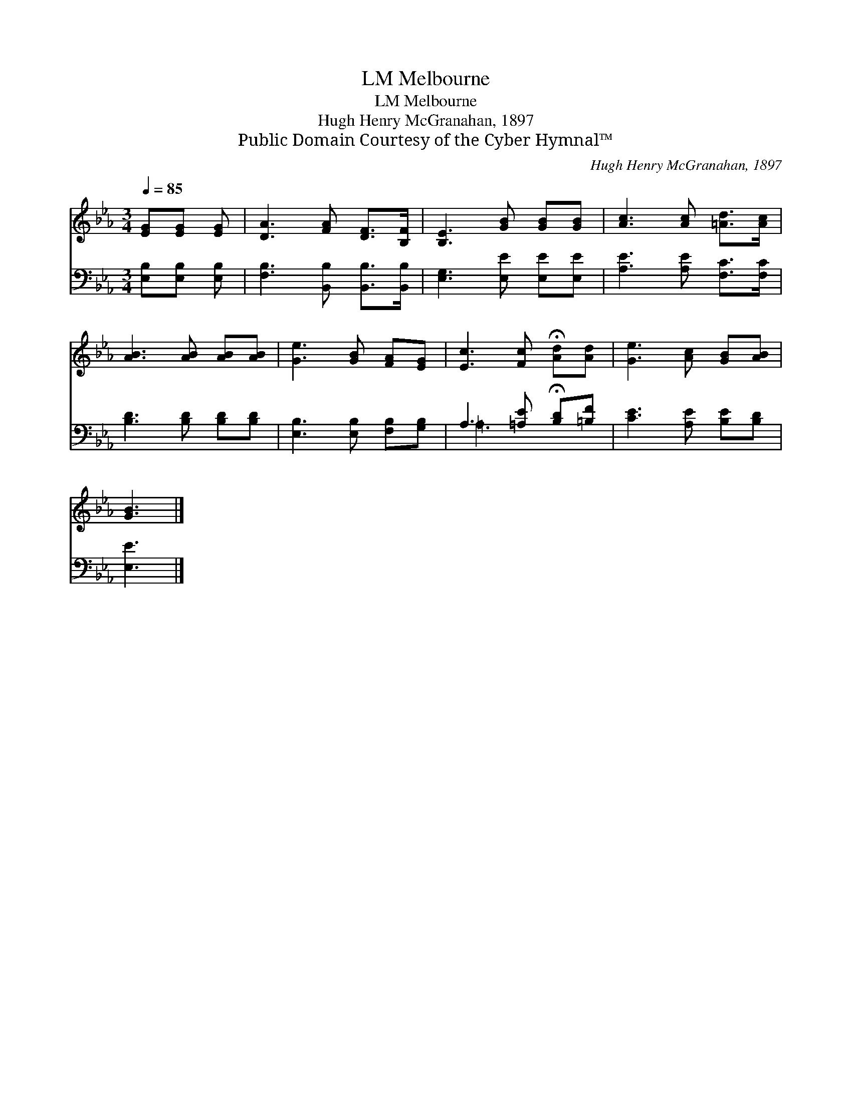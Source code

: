 X:1
T:Melbourne, LM
T:Melbourne, LM
T:Hugh Henry McGranahan, 1897
T:Public Domain Courtesy of the Cyber Hymnal™
C:Hugh Henry McGranahan, 1897
Z:Public Domain
Z:Courtesy of the Cyber Hymnal™
%%score 1 ( 2 3 )
L:1/8
Q:1/4=85
M:3/4
K:Eb
V:1 treble 
V:2 bass 
V:3 bass 
V:1
 [EG][EG] [EG] | [DA]3 [FA] [DF]>[B,F] | [B,E]3 [GB] [GB][GB] | [Ac]3 [Ac] [=Ad]>[Ac] | %4
 [AB]3 [AB] [AB][AB] | [Ge]3 [GB] [FA][EG] | [Ec]3 [Fc] !fermata![Ad][Ad] | [Ge]3 [Ac] [GB][AB] | %8
 [GB]3 |] %9
V:2
 [E,B,][E,B,] [E,B,] | [F,B,]3 [B,,B,] [B,,B,]>[B,,B,] | [E,G,]3 [E,E] [E,E][E,E] | %3
 [A,E]3 [A,E] [F,C]>[F,C] | [B,D]3 [B,D] [B,D][B,D] | [E,B,]3 [E,B,] [F,B,][G,B,] | %6
 A,3 [=A,E] !fermata![B,D][=B,F] | [CE]3 [A,E] [B,E][B,D] | [E,E]3 |] %9
V:3
 x3 | x6 | x6 | x6 | x6 | x6 | =A,3 x3 | x6 | x3 |] %9

